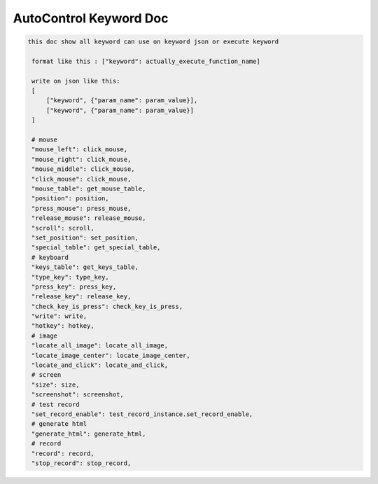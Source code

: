 AutoControl Keyword Doc
==========================


.. code-block:: python

   this doc show all keyword can use on keyword json or execute keyword

    format like this : ["keyword": actually_execute_function_name]

    write on json like this:
    [
        ["keyword", {"param_name": param_value}],
        ["keyword", {"param_name": param_value}]
    ]

    # mouse
    "mouse_left": click_mouse,
    "mouse_right": click_mouse,
    "mouse_middle": click_mouse,
    "click_mouse": click_mouse,
    "mouse_table": get_mouse_table,
    "position": position,
    "press_mouse": press_mouse,
    "release_mouse": release_mouse,
    "scroll": scroll,
    "set_position": set_position,
    "special_table": get_special_table,
    # keyboard
    "keys_table": get_keys_table,
    "type_key": type_key,
    "press_key": press_key,
    "release_key": release_key,
    "check_key_is_press": check_key_is_press,
    "write": write,
    "hotkey": hotkey,
    # image
    "locate_all_image": locate_all_image,
    "locate_image_center": locate_image_center,
    "locate_and_click": locate_and_click,
    # screen
    "size": size,
    "screenshot": screenshot,
    # test record
    "set_record_enable": test_record_instance.set_record_enable,
    # generate html
    "generate_html": generate_html,
    # record
    "record": record,
    "stop_record": stop_record,